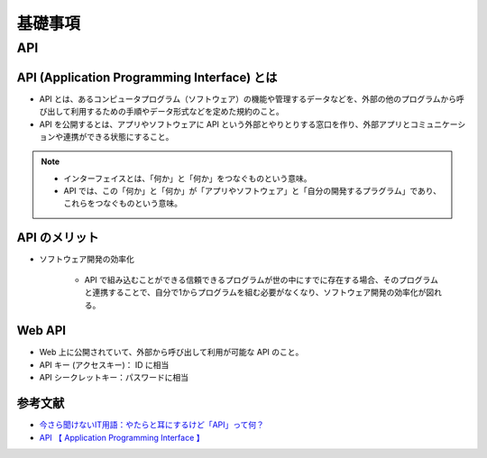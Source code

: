 基礎事項
==================

API
----------------

API (Application Programming Interface) とは
^^^^^^^^^^^^^^^^^^^^^^^^^^^^^^^^^^^^^^^^^^^^^^^^^^^^^^^^^
- API とは、あるコンピュータプログラム（ソフトウェア）の機能や管理するデータなどを、外部の他のプログラムから呼び出して利用するための手順やデータ形式などを定めた規約のこと。
- API を公開するとは、アプリやソフトウェアに API という外部とやりとりする窓口を作り、外部アプリとコミュニケーションや連携ができる状態にすること。

.. note::

    - インターフェイスとは、「何か」と「何か」をつなぐものという意味。
    - API では、この「何か」と「何か」が「アプリやソフトウェア」と「自分の開発するプラグラム」であり、これらをつなぐものという意味。


API のメリット
^^^^^^^^^^^^^^^^^^^^^
- ソフトウェア開発の効率化

    - API で組み込むことができる信頼できるプログラムが世の中にすでに存在する場合、そのプログラムと連携することで、自分で1からプログラムを組む必要がなくなり、ソフトウェア開発の効率化が図れる。

Web API
^^^^^^^^^^^^^^^^^^
- Web 上に公開されていて、外部から呼び出して利用が可能な API のこと。
- API キー (アクセスキー)： ID に相当
- API シークレットキー：パスワードに相当

参考文献
^^^^^^^^^^^^^^^^^
- `今さら聞けないIT用語：やたらと耳にするけど「API」って何？ <https://data.wingarc.com/what-is-api-16084>`_
- `API  【 Application Programming Interface 】  <http://e-words.jp/w/API.html>`_
